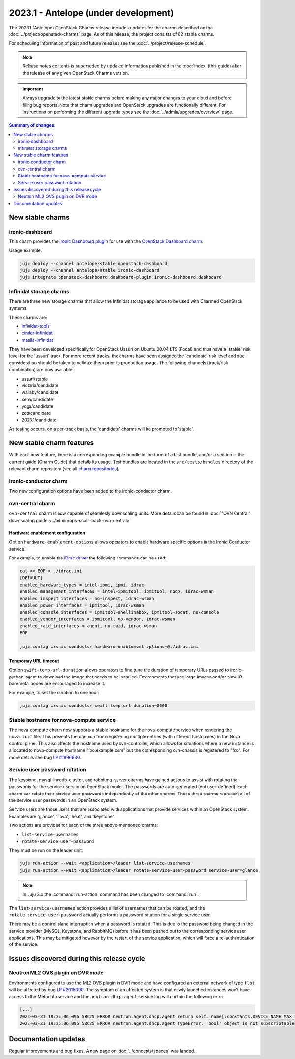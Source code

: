 =====================================
2023.1 - Antelope (under development)
=====================================

The 2023.1 (Antelope) OpenStack Charms release includes updates for the charms
described on the :doc:`../project/openstack-charms` page. As of this release,
the project consists of 62 stable charms.

For scheduling information of past and future releases see the
:doc:`../project/release-schedule`.

.. note::

   Release notes contents is superseded by updated information published in the
   :doc:`index` (this guide) after the release of any given OpenStack Charms
   version.

.. important::

   Always upgrade to the latest stable charms before making any major changes
   to your cloud and before filing bug reports. Note that charm upgrades and
   OpenStack upgrades are functionally different. For instructions on
   performing the different upgrade types see the
   :doc:`../admin/upgrades/overview` page.

.. contents:: Summary of changes:
   :local:
   :depth: 2
   :backlinks: top

New stable charms
-----------------

ironic-dashboard
~~~~~~~~~~~~~~~~

This charm provides the `Ironic Dashboard plugin`_ for use with the `OpenStack
Dashboard charm`_.

Usage example:

.. code-block:: none

   juju deploy --channel antelope/stable openstack-dashboard
   juju deploy --channel antelope/stable ironic-dashboard
   juju integrate openstack-dashboard:dashboard-plugin ironic-dashboard:dashboard


Infinidat storage charms
~~~~~~~~~~~~~~~~~~~~~~~~

There are three new storage charms that allow the Infinidat storage appliance
to be used with Charmed OpenStack systems.

These charms are:

* `infinidat-tools`_
* `cinder-infinidat`_
* `manila-infinidat`_

They have been developed specifically for OpenStack Ussuri on Ubuntu 20.04 LTS
(Focal) and thus have a 'stable' risk level for the 'ussuri' track. For more
recent tracks, the charms have been assigned the 'candidate' risk level and due
consideration should be taken to validate them prior to production usage. The
following channels (track/risk combination) are now available:

* ussuri/stable
* victoria/candidate
* wallaby/candidate
* xena/candidate
* yoga/candidate
* zed/candidate
* 2023.1/candidate

As testing occurs, on a per-track basis, the 'candidate' charms will be promoted to 'stable'.


New stable charm features
-------------------------

With each new feature, there is a corresponding example bundle in the form of a
test bundle, and/or a section in the current guide (Charm Guide) that details
its usage. Test bundles are located in the ``src/tests/bundles`` directory of
the relevant charm repository (see all `charm repositories`_).

ironic-conductor charm
~~~~~~~~~~~~~~~~~~~~~~

Two new configuration options have been added to the ironic-conductor charm.

ovn-central charm
~~~~~~~~~~~~~~~~~

``ovn-central`` charm is now capable of seamlesly downscaling units. More
details can be found in :doc:`"OVN Central" downscaling guide <../admin/ops-scale-back-ovn-central>`

Hardware enablement configuration
^^^^^^^^^^^^^^^^^^^^^^^^^^^^^^^^^

Option ``hardware-enablement-options`` allows operators to enable hardware
specific options in the Ironic Conductor service.

For example, to enable the `iDrac driver`_ the following commands can be used:

.. code-block:: none

   cat << EOF > ./idrac.ini
   [DEFAULT]
   enabled_hardware_types = intel-ipmi, ipmi, idrac
   enabled_management_interfaces = intel-ipmitool, ipmitool, noop, idrac-wsman
   enabled_inspect_interfaces = no-inspect, idrac-wsman
   enabled_power_interfaces = ipmitool, idrac-wsman
   enabled_console_interfaces = ipmitool-shellinabox, ipmitool-socat, no-console
   enabled_vendor_interfaces = ipmitool, no-vendor, idrac-wsman
   enabled_raid_interfaces = agent, no-raid, idrac-wsman
   EOF

   juju config ironic-conductor hardware-enablement-options=@./idrac.ini

Temporary URL timeout
^^^^^^^^^^^^^^^^^^^^^

Option ``swift-temp-url-duration`` allows operators to fine tune the duration
of temporary URLs passed to ironic-python-agent to download the image that
needs to be installed. Environments that use large images and/or slow IO
baremetal nodes are encouraged to increase it.

For example, to set the duration to one hour:

.. code-block:: none

   juju config ironic-conductor swift-temp-url-duration=3600

Stable hostname for nova-compute service
~~~~~~~~~~~~~~~~~~~~~~~~~~~~~~~~~~~~~~~~

The nova-compute charm now supports a stable hostname for the nova-compute
service when rendering the ``nova.conf`` file. This prevents the daemon from
registering multiple entries (with different hostnames) in the Nova control
plane. This also affects the hostname used by ovn-controller, which allows for
situations where a new instance is allocated to nova-compute hostname
"foo.example.com" but the corresponding ovn-chassis is registered to "foo". For
more details see bug `LP #1896630`_.

Service user password rotation
~~~~~~~~~~~~~~~~~~~~~~~~~~~~~~

The keystone, mysql-innodb-cluster, and rabbitmq-server charms have gained
actions to assist with rotating the passwords for the service users in an
OpenStack model. The passwords are auto-generated (not user-defined). Each
charm can rotate their service user passwords independently of the other
charms. These three charms represent all of the service user passwords in an
OpenStack system.

Service users are those users that are associated with applications that
provide services within an OpenStack system. Examples are 'glance', 'nova',
'heat', and 'keystone'.

Two actions are provided for each of the three above-mentioned charms:

* ``list-service-usernames``
* ``rotate-service-user-password``

They must be run on the leader unit:

.. code-block:: none

   juju run-action --wait <application>/leader list-service-usernames
   juju run-action --wait <application>/leader rotate-service-user-password service-user=glance

.. note::

   In Juju 3.x the :command:`run-action` command has been changed to
   :command:`run`.

The ``list-service-usernames`` action provides a list of usernames that can be
rotated, and the ``rotate-service-user-password`` actually performs a
password rotation for a single service user.

There may be a control plane interruption when a password is rotated. This is
due to the password being changed in the service provider (MySQL, Keystone, and
RabbitMQ) before it has been pushed out to the corresponding service user
applications. This may be mitigated however by the restart of the service
application, which will force a re-authentication of the service.

Issues discovered during this release cycle
-------------------------------------------

Neutron ML2 OVS plugin on DVR mode
~~~~~~~~~~~~~~~~~~~~~~~~~~~~~~~~~~

Environments configured to use the ML2 OVS plugin in DVR mode and have
configured an external network of type ``flat`` will be affected by bug `LP
#2015090`_. The symptom of an affected system is that newly launched instances
won't have access to the Metadata service and the ``neutron-dhcp-agent`` service
log will contain the following error:

.. code-block:: none

   [...]
   2023-03-31 19:35:06.095 58625 ERROR neutron.agent.dhcp.agent return self._name[:constants.DEVICE_NAME_MAX_LEN]
   2023-03-31 19:35:06.095 58625 ERROR neutron.agent.dhcp.agent TypeError: 'bool' object is not subscriptable

Documentation updates
---------------------

Regular improvements and bug fixes. A new page on :doc:`../concepts/spaces` was
landed.

.. LINKS
.. _Upgrades overview: https://docs.openstack.org/charm-guide/latest/admin/upgrades/overview.html
.. _charm repositories: https://opendev.org/openstack?sort=alphabetically&q=charm-&tab=
.. _Ironic Dashboard plugin: https://docs.openstack.org/ironic-ui/latest/
.. _OpenStack Dashboard charm: https://charmhub.io/openstack-dashboard
.. _iDrac driver: https://docs.openstack.org/ironic/latest/admin/drivers/idrac.html
.. _infinidat-tools: https://opendev.org/openstack/charm-infinidat-tools
.. _cinder-infinidat: https://opendev.org/openstack/charm-cinder-infinidat
.. _manila-infinidat: https://opendev.org/openstack/charm-manila-infinidat

.. COMMITS

.. BUGS
.. _LP #1896630: https://bugs.launchpad.net/charm-nova-compute/+bug/1896630
.. _LP #2015090: https://bugs.launchpad.net/ubuntu/+source/neutron/+bug/2015090
